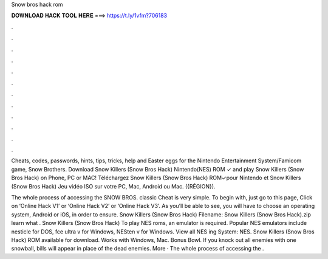 Snow bros hack rom



𝐃𝐎𝐖𝐍𝐋𝐎𝐀𝐃 𝐇𝐀𝐂𝐊 𝐓𝐎𝐎𝐋 𝐇𝐄𝐑𝐄 ===> https://t.ly/1vfm?706183



.



.



.



.



.



.



.



.



.



.



.



.

Cheats, codes, passwords, hints, tips, tricks, help and Easter eggs for the Nintendo Entertainment System/Famicom game, Snow Brothers. Download Snow Killers (Snow Bros Hack) Nintendo(NES) ROM ✓ and play Snow Killers (Snow Bros Hack) on Phone, PC or MAC! Téléchargez Snow Killers (Snow Bros Hack) ROM✓pour Nintendo et Snow Killers (Snow Bros Hack) Jeu vidéo ISO sur votre PC, Mac, Android ou Mac. ({RÉGION}).

The whole process of accessing the SNOW BROS. classic Cheat is very simple. To begin with, just go to this page, Click on ‘Online Hack V1’ or ‘Online Hack V2’ or ‘Online Hack V3’. As you’ll be able to see, you will have to choose an operating system, Android or iOS, in order to ensure. Snow Killers (Snow Bros Hack) Filename: Snow Killers (Snow Bros Hack).zip learn what . Snow Killers (Snow Bros Hack) To play NES roms, an emulator is required. Popular NES emulators include nesticle  for DOS, fce ultra v for Windows, NESten v for Windows. View all NES ing System: NES. Snow Killers (Snow Bros Hack) ROM available for download. Works with Windows, Mac. Bonus Bowl. If you knock out all enemies with one snowball, bills will appear in place of the dead enemies. More · The whole process of accessing the .
